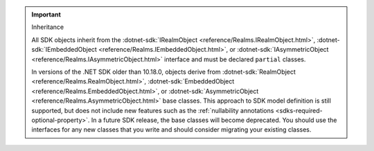 .. important:: Inheritance

   All SDK objects inherit from the 
   :dotnet-sdk:`IRealmObject <reference/Realms.IRealmObject.html>`, 
   :dotnet-sdk:`IEmbeddedObject <reference/Realms.IEmbeddedObject.html>`, or 
   :dotnet-sdk:`IAsymmetricObject <reference/Realms.IAsymmetricObject.html>`
   interface and must be declared ``partial`` classes.

   In versions of the .NET SDK older than 10.18.0, objects derive from 
   :dotnet-sdk:`RealmObject <reference/Realms.RealmObject.html>`, 
   :dotnet-sdk:`EmbeddedObject <reference/Realms.EmbeddedObject.html>`, or 
   :dotnet-sdk:`AsymmetricObject <reference/Realms.AsymmetricObject.html>`
   base classes. This approach to SDK model definition is still supported, but 
   does not include new features such as the :ref:`nullability annotations 
   <sdks-required-optional-property>`. In a future SDK release, the 
   base classes will become deprecated. You should use the interfaces for any 
   new classes that you write and should consider migrating your existing 
   classes.